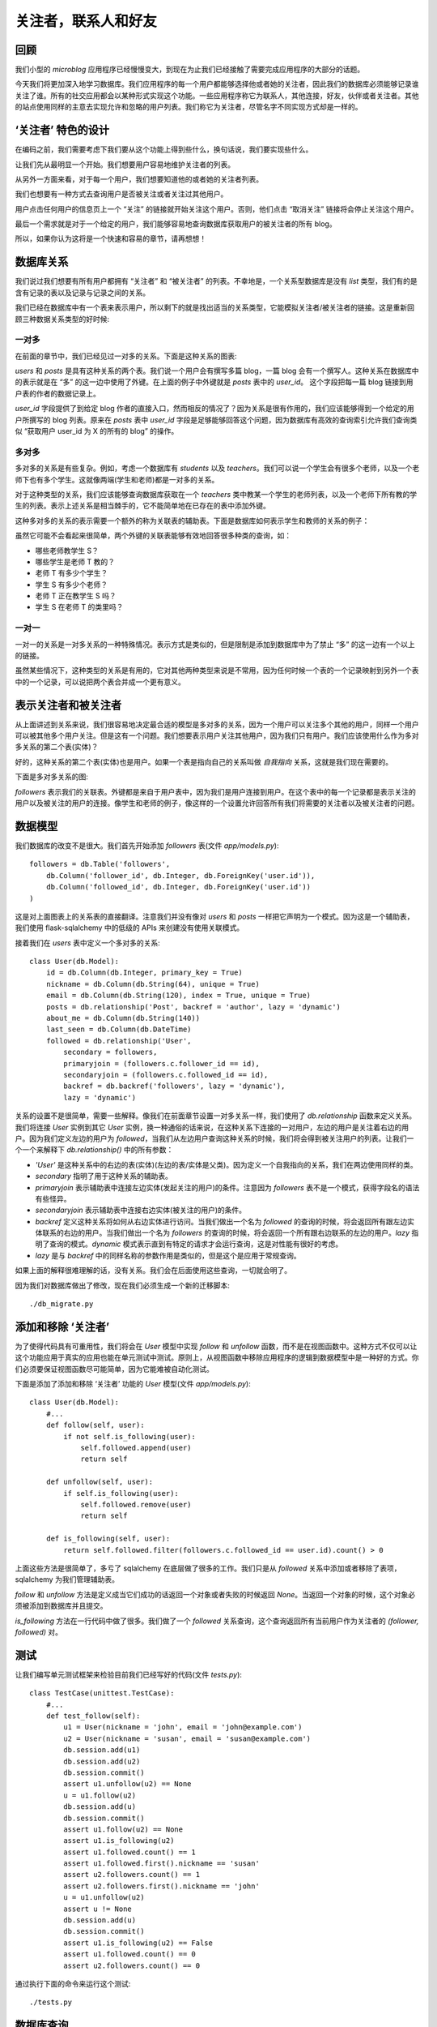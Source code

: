 .. _followers:


关注者，联系人和好友
=====================


回顾
--------

我们小型的 *microblog* 应用程序已经慢慢变大，到现在为止我们已经接触了需要完成应用程序的大部分的话题。

今天我们将更加深入地学习数据库。我们应用程序的每一个用户都能够选择他或者她的关注者，因此我们的数据库必须能够记录谁关注了谁。所有的社交应用都会以某种形式实现这个功能。一些应用程序称它为联系人，其他连接，好友，伙伴或者关注者。其他的站点使用同样的主意去实现允许和忽略的用户列表。我们称它为关注者，尽管名字不同实现方式却是一样的。


‘关注者’ 特色的设计
--------------------

在编码之前，我们需要考虑下我们要从这个功能上得到些什么，换句话说，我们要实现些什么。

让我们先从最明显一个开始。我们想要用户容易地维护关注者的列表。

从另外一方面来看，对于每一个用户，我们想要知道他的或者她的关注者列表。

我们也想要有一种方式去查询用户是否被关注或者关注过其他用户。

用户点击任何用户的信息页上一个 “关注” 的链接就开始关注这个用户。否则，他们点击 “取消关注” 链接将会停止关注这个用户。

最后一个需求就是对于一个给定的用户，我们能够容易地查询数据库获取用户的被关注者的所有 blog。

所以，如果你认为这将是一个快速和容易的章节，请再想想！


数据库关系
-------------

我们说过我们想要有所有用户都拥有 “关注者” 和 “被关注者” 的列表。不幸地是，一个关系型数据库是没有 *list* 类型，我们有的是含有记录的表以及记录与记录之间的关系。

我们已经在数据库中有一个表来表示用户，所以剩下的就是找出适当的关系类型，它能模拟关注者/被关注者的链接。这是重新回顾三种数据关系类型的好时候:

一对多
^^^^^^^^^^^^^

在前面的章节中，我们已经见过一对多的关系。下面是这种关系的图表:

.. image:: images/6.png

*users* 和 *posts* 是具有这种关系的两个表。我们说一个用户会有撰写多篇 blog，一篇 blog 会有一个撰写人。这种关系在数据库中的表示就是在 “多” 的这一边中使用了外键。在上面的例子中外键就是 *posts* 表中的 *user_id*。 这个字段把每一篇 blog 链接到用户表的作者的数据记录上。

*user_id* 字段提供了到给定 blog 作者的直接入口，然而相反的情况了？因为关系是很有作用的，我们应该能够得到一个给定的用户所撰写的 blog 列表。原来在 *posts* 表中 *user_id* 字段是足够能够回答这个问题，因为数据库有高效的查询索引允许我们查询类似 “获取用户 user_id 为 X 的所有的 blog” 的操作。

多对多
^^^^^^^^^^^^^

多对多的关系是有些复杂。例如，考虑一个数据库有 *students* 以及 *teachers*。我们可以说一个学生会有很多个老师，以及一个老师下也有多个学生。这就像两端(学生和老师)都是一对多的关系。

对于这种类型的关系，我们应该能够查询数据库获取在一个 *teachers* 类中教某一个学生的老师列表，以及一个老师下所有教的学生的列表。表示上述关系是相当棘手的，它不能简单地在已存在的表中添加外键。

这种多对多的关系的表示需要一个额外的称为关联表的辅助表。下面是数据库如何表示学生和教师的关系的例子：

.. image:: images/7.png

虽然它可能不会看起来很简单，两个外键的关联表能够有效地回答很多种类的查询，如：

* 哪些老师教学生 S？
* 哪些学生是老师 T 教的？
* 老师 T 有多少个学生？
* 学生 S 有多少个老师？
* 老师 T 正在教学生 S 吗？
* 学生 S 在老师 T 的类里吗？

一对一
^^^^^^^^^^^^^

一对一的关系是一对多关系的一种特殊情况。表示方式是类似的，但是限制是添加到数据库中为了禁止 “多” 的这一边有一个以上的链接。

虽然某些情况下，这种类型的关系是有用的，它对其他两种类型来说是不常用，因为任何时候一个表的一个记录映射到另外一个表中的一个记录，可以说把两个表合并成一个更有意义。


表示关注者和被关注者
------------------------


从上面讲述到关系来说，我们很容易地决定最合适的模型是多对多的关系，因为一个用户可以关注多个其他的用户，同样一个用户可以被其他多个用户关注。但是这有一个问题。我们想要表示用户关注其他用户，因为我们只有用户。我们应该使用什么作为多对多关系的第二个表(实体)？

好的，这种关系的第二个表(实体)也是用户。如果一个表是指向自己的关系叫做 *自我指向* 关系，这就是我们现在需要的。

下面是多对多关系的图:

.. image:: images/8.png

*followers* 表示我们的关联表。外键都是来自于用户表中，因为我们是用户连接到用户。在这个表中的每一个记录都是表示关注的用户以及被关注的用户的连接。像学生和老师的例子，像这样的一个设置允许回答所有我们将需要的关注者以及被关注者的问题。


数据模型
-----------

我们数据库的改变不是很大。我们首先开始添加 *followers* 表(文件 *app/models.py*)::

    followers = db.Table('followers',
        db.Column('follower_id', db.Integer, db.ForeignKey('user.id')),
        db.Column('followed_id', db.Integer, db.ForeignKey('user.id'))
    )

这是对上面图表上的关系表的直接翻译。注意我们并没有像对 *users* 和 *posts* 一样把它声明为一个模式。因为这是一个辅助表，我们使用 flask-sqlalchemy 中的低级的 APIs 来创建没有使用关联模式。

接着我们在 *users* 表中定义一个多对多的关系::

    class User(db.Model):
        id = db.Column(db.Integer, primary_key = True)
        nickname = db.Column(db.String(64), unique = True)
        email = db.Column(db.String(120), index = True, unique = True)
        posts = db.relationship('Post', backref = 'author', lazy = 'dynamic')
        about_me = db.Column(db.String(140))
        last_seen = db.Column(db.DateTime)
        followed = db.relationship('User', 
            secondary = followers, 
            primaryjoin = (followers.c.follower_id == id), 
            secondaryjoin = (followers.c.followed_id == id), 
            backref = db.backref('followers', lazy = 'dynamic'), 
            lazy = 'dynamic')

关系的设置不是很简单，需要一些解释。像我们在前面章节设置一对多关系一样，我们使用了 *db.relationship* 函数来定义关系。我们将连接 *User* 实例到其它 *User* 实例，换一种通俗的话来说，在这种关系下连接的一对用户，左边的用户是关注着右边的用户。因为我们定义左边的用户为 *followed*，当我们从左边用户查询这种关系的时候，我们将会得到被关注用户的列表。让我们一个一个来解释下 *db.relationship()* 中的所有参数：

* *'User'* 是这种关系中的右边的表(实体)(左边的表/实体是父类)。因为定义一个自我指向的关系，我们在两边使用同样的类。
* *secondary* 指明了用于这种关系的辅助表。
* *primaryjoin* 表示辅助表中连接左边实体(发起关注的用户)的条件。注意因为 *followers* 表不是一个模式，获得字段名的语法有些怪异。
* *secondaryjoin* 表示辅助表中连接右边实体(被关注的用户)的条件。
* *backref* 定义这种关系将如何从右边实体进行访问。当我们做出一个名为 *followed* 的查询的时候，将会返回所有跟左边实体联系的右边的用户。当我们做出一个名为 *followers* 的查询的时候，将会返回一个所有跟右边联系的左边的用户。*lazy* 指明了查询的模式。*dynamic* 模式表示直到有特定的请求才会运行查询，这是对性能有很好的考虑。
* *lazy* 是与 *backref* 中的同样名称的参数作用是类似的，但是这个是应用于常规查询。

如果上面的解释很难理解的话，没有关系。我们会在后面使用这些查询，一切就会明了。

因为我们对数据库做出了修改，现在我们必须生成一个新的迁移脚本::

    ./db_migrate.py


添加和移除 ‘关注者’
-----------------------

为了使得代码具有可重用性，我们将会在 *User* 模型中实现 *follow* 和 *unfollow* 函数，而不是在视图函数中。这种方式不仅可以让这个功能应用于真实的应用也能在单元测试中测试。原则上，从视图函数中移除应用程序的逻辑到数据模型中是一种好的方式。你们必须要保证视图函数尽可能简单，因为它能难被自动化测试。

下面是添加了添加和移除 ‘关注者’ 功能的 *User* 模型(文件 *app/models.py*)::

    class User(db.Model):
        #...
        def follow(self, user):
            if not self.is_following(user):
                self.followed.append(user)
                return self

        def unfollow(self, user):
            if self.is_following(user):
                self.followed.remove(user)
                return self

        def is_following(self, user):
            return self.followed.filter(followers.c.followed_id == user.id).count() > 0

上面这些方法是很简单了，多亏了 sqlalchemy 在底层做了很多的工作。我们只是从 *followed* 关系中添加或者移除了表项，sqlalchemy 为我们管理辅助表。

*follow* 和 *unfollow* 方法是定义成当它们成功的话返回一个对象或者失败的时候返回 *None*。当返回一个对象的时候，这个对象必须被添加到数据库并且提交。

*is_following* 方法在一行代码中做了很多。我们做了一个 *followed* 关系查询，这个查询返回所有当前用户作为关注者的 *(follower, followed)* 对。


测试
---------

让我们编写单元测试框架来检验目前我们已经写好的代码(文件 *tests.py*)::

    class TestCase(unittest.TestCase):
        #...
        def test_follow(self):
            u1 = User(nickname = 'john', email = 'john@example.com')
            u2 = User(nickname = 'susan', email = 'susan@example.com')
            db.session.add(u1)
            db.session.add(u2)
            db.session.commit()
            assert u1.unfollow(u2) == None
            u = u1.follow(u2)
            db.session.add(u)
            db.session.commit()
            assert u1.follow(u2) == None
            assert u1.is_following(u2)
            assert u1.followed.count() == 1
            assert u1.followed.first().nickname == 'susan'
            assert u2.followers.count() == 1
            assert u2.followers.first().nickname == 'john'
            u = u1.unfollow(u2)
            assert u != None
            db.session.add(u)
            db.session.commit()
            assert u1.is_following(u2) == False
            assert u1.followed.count() == 0
            assert u2.followers.count() == 0

通过执行下面的命令来运行这个测试::

    ./tests.py


数据库查询
--------------

我们的数据库模型已经能够支持大部分我们列出来的需求。我们缺少的实际上是最难的。我们的首页将会显示登录用户所有关注者撰写的 blog，因为我们需要一个返回这些 blog 的查询。

最明了的解决方式就是查询给定的关注者用户的列表，这也是我们目前可以做到的。接着对每一个返回的用户去查询他的或者她的 blog。一旦我们完成所有的查询工作，我们把它们整合到一个列表中然后排序。听起来不错？实际上不是。

这种方法其实问题很大。当一个用户拥有上千个关注者的话会发生些什么？我们需要执行上千次甚至更多的数据库查询，并且在内存中我们需要维持一个数据量很大的 blog 的列表，接着还要排序。不知道这些做完，要花上多久的时间？

这种收集以及排序的工作需要在其它的地方完成，我们只要使用结果就行。这类的工作其实就是关系型数据库擅长。数据库有索引，因此允许以一种高效地方式去查询以及排序。

所以我们真正想要的是要拿出一个单一的数据库查询，表示我们想要得到什么样的信息，然后我们让数据库弄清楚什么是最有效的方式来为我们获取数据。

下面这种查询可以实现上述的要求，这个单行的代码又被我们添加到 *User* 模型(文件 *app/models.py*)::

    class User(db.Model):
        #...
        def followed_posts(self):
            return Post.query.join(followers, (followers.c.followed_id == Post.user_id)).filter(followers.c.follower_id == self.id).order_by(Post.timestamp.desc())

让我们来分解这个查询。它一共有三部分:连接，过滤以及排序。


连接
^^^^^^^^

为了理解一个连接操作做了什么，让我们看看例子。假设我们有一个如下内容的 *User* 表:

.. image:: images/2.jpg

只为了简化例子，表里面还有一些额外的字段没有显示。

比如说，我们的 *followers* 辅助表中表示用户 “john” 关注着 用户 “susan” 以及 “david”，用户 “susan” 关注着 “mary” 以及 用户 “mary” 关注着 “david”。表示上述的数据是这样的：

.. image:: images/3.jpg

最后，我们的 *Post* 表中，每一个用户有一篇 blog：

.. image:: images/4.jpg

这里再次申明为了使得例子显得简单，我们忽略了一些字段。

下面是我们的查询的连接部分的，独立于其余的查询::

    Post.query.join(followers, 
        (followers.c.followed_id == Post.user_id))

在 *Post* 表中调用了 *join* 操作。这里有两个参数，第一个是其它的表，我们的 *followers* 表。第二参数就是连接的条件。

连接操作所做的就是创建一个数据来自于 *Post* 和 *followers* 表的临时新的表，根据给定条件进行整合。

在这个例子中，我们要 *followers* 表中的字段 *followed_id* 与 *Post* 表中的字段 *user_id* 相匹配。

为了演示整合的过程，我们从 *Post* 表中取出所有记录，从 *followers* 表中取出符合条件的记录插入在后边。如果没有匹配的话，*Post* 表中的记录就会被移除。

我们例子中这个临时表的连接的结果如下:

.. image:: images/5.jpg

注意 *Post* 表中的 *user_id=1* 记录被移除了，因为在 *followers* 表中没有 *followed_id=1* 的记录。


过滤
^^^^^^^^

连接操作给我们被某人关注的用户的 blog 的列表，但是没有指出谁是关注者。我们仅仅对这个列表的子集感兴趣，我们只需要被某一特定用户关注的用户的 blog 列表。

因此我们过滤这个表格，查询的过滤操作是::

    filter(followers.c.follower_id == self.id)

注意查询是在我们目标用户的内容中执行，因为这是 *User* 类的一个方法，*self.id* 就是我们感兴趣的用户的 id。因此在我们的例子中，如果我们感兴趣的用户的 id 是 *id=1*，那么我们会得到另一个临时表:

.. image:: images/6.jpg

这就是我们要的 blog。请注意查询是关注在 *Post* 类，因此即使我们得到一个不符合我们任何一个数据库模型的临时表，结果还是包含在这个临时表中的 blog。


排序
^^^^^^^^
 
最后一步就是根据我们的规则对结果进行排序。排序操作如下::

    order_by(Post.timestamp.desc())

在这里，我们要说的结果应该按照 timestamp 字段按降序排列，这样的第一个结果将是最近的 blog。

这里还有一个小问题需要我们改善我们的查询操作。当用户阅读他们关注者的 blog 的时候，他们可能也想看到自己的 blog。因此最好把用户自己的 blog 也包含进查询结果中。

其实这不需要做任何改变。我们只需要把自己添加为自己的关注者。

为了结束我们长时间的查询操作的讨论，让我们为我们查询写些单元测试(文件 *tests.py*)::

    #...
    from datetime import datetime, timedelta
    from app.models import User, Post
    #...
    class TestCase(unittest.TestCase):
        #...
        def test_follow_posts(self):
            # make four users
            u1 = User(nickname = 'john', email = 'john@example.com')
            u2 = User(nickname = 'susan', email = 'susan@example.com')
            u3 = User(nickname = 'mary', email = 'mary@example.com')
            u4 = User(nickname = 'david', email = 'david@example.com')
            db.session.add(u1)
            db.session.add(u2)
            db.session.add(u3)
            db.session.add(u4)
            # make four posts
            utcnow = datetime.utcnow()
            p1 = Post(body = "post from john", author = u1, timestamp = utcnow + timedelta(seconds = 1))
            p2 = Post(body = "post from susan", author = u2, timestamp = utcnow + timedelta(seconds = 2))
            p3 = Post(body = "post from mary", author = u3, timestamp = utcnow + timedelta(seconds = 3))
            p4 = Post(body = "post from david", author = u4, timestamp = utcnow + timedelta(seconds = 4))
            db.session.add(p1)
            db.session.add(p2)
            db.session.add(p3)
            db.session.add(p4)
            db.session.commit()
            # setup the followers
            u1.follow(u1) # john follows himself
            u1.follow(u2) # john follows susan
            u1.follow(u4) # john follows david
            u2.follow(u2) # susan follows herself
            u2.follow(u3) # susan follows mary
            u3.follow(u3) # mary follows herself
            u3.follow(u4) # mary follows david
            u4.follow(u4) # david follows himself
            db.session.add(u1)
            db.session.add(u2)
            db.session.add(u3)
            db.session.add(u4)
            db.session.commit()
            # check the followed posts of each user
            f1 = u1.followed_posts().all()
            f2 = u2.followed_posts().all()
            f3 = u3.followed_posts().all()
            f4 = u4.followed_posts().all()
            assert len(f1) == 3
            assert len(f2) == 2
            assert len(f3) == 2
            assert len(f4) == 1
            assert f1 == [p4, p2, p1]
            assert f2 == [p3, p2]
            assert f3 == [p4, p3]
            assert f4 == [p4]


可能的改进
--------------

我们现在已经实现 ‘follower’ 功能所需要的内容，但是还能改进我们的设计使得变得更加合理。

所有的社会网络，我们对这种连接其它用户的功能是又爱又恨，但他们有更多的选择来控制信息的共享。

例如，我们没有权利拒绝别人的关注。这将要花费很大的底层代码用于查询，因为我们不仅仅需要查询到我们所关注的用户的 blog，而且还要过滤掉拒绝关注的用户的 blog。怎么实现这种需求了？简单，新增一个多对多的自我指向关系用来记录谁拒绝谁的关注，接着一个新的连接+过滤的查询用来返回这些 blog。

社交网络中另一个流行的特色就是能够定制关注者的分组，仅仅共享某些分组的内容。这也是能够通过添加额外的关系以及复杂的查询来实现。

我们不打算把这些加入到我们的 *microblog*，但是如果大家都感兴趣的话，我将会就此话题新写一章节。


收尾
------

今天我们已经取得了巨大的进步。尽管我们已经解决了所有的问题，但是有关数据库的设置和查询，我们还没有在应用程序中启用的这些新功能。

幸运地是，这些不存在什么挑战。我们只需要修改下视图函数和模版，因此让我们完成最后的部分来结束这一章节吧。


成为自己的关注者
^^^^^^^^^^^^^^^^^^^^^

我们已经决定用户可以关注所有的用户，因此我们可以关注自己。

我们决定在 *after_login* 中处理 OpenID 的时候就设置自己成为自己的关注者(文件 *app/views.py*)::

    @oid.after_login
    def after_login(resp):
        if resp.email is None or resp.email == "":
            flash('Invalid login. Please try again.')
            redirect(url_for('login'))
        user = User.query.filter_by(email = resp.email).first()
        if user is None:
            nickname = resp.nickname
            if nickname is None or nickname == "":
                nickname = resp.email.split('@')[0]
            nickname = User.make_unique_nickname(nickname)
            user = User(nickname = nickname, email = resp.email)
            db.session.add(user)
            db.session.commit()
            # make the user follow him/herself
            db.session.add(user.follow(user))
            db.session.commit()
        remember_me = False
        if 'remember_me' in session:
            remember_me = session['remember_me']
            session.pop('remember_me', None)
        login_user(user, remember = remember_me)
        return redirect(request.args.get('next') or url_for('index'))


关注以及取消关注的链接
^^^^^^^^^^^^^^^^^^^^^^^^^^^

接着，我们将会定义关注以及取消关注用户的视图函数(文件 *app/views.py*)::

    @app.route('/follow/<nickname>')
    @login_required
    def follow(nickname):
        user = User.query.filter_by(nickname=nickname).first()
        if user is None:
            flash('User %s not found.' % nickname)
            return redirect(url_for('index'))
        if user == g.user:
            flash('You can\'t follow yourself!')
            return redirect(url_for('user', nickname=nickname))
        u = g.user.follow(user)
        if u is None:
            flash('Cannot follow ' + nickname + '.')
            return redirect(url_for('user', nickname=nickname))
        db.session.add(u)
        db.session.commit()
        flash('You are now following ' + nickname + '!')
        return redirect(url_for('user', nickname=nickname))

    @app.route('/unfollow/<nickname>')
    @login_required
    def unfollow(nickname):
        user = User.query.filter_by(nickname=nickname).first()
        if user is None:
            flash('User %s not found.' % nickname)
            return redirect(url_for('index'))
        if user == g.user:
            flash('You can\'t unfollow yourself!')
            return redirect(url_for('user', nickname=nickname))
        u = g.user.unfollow(user)
        if u is None:
            flash('Cannot unfollow ' + nickname + '.')
            return redirect(url_for('user', nickname=nickname))
        db.session.add(u)
        db.session.commit()
        flash('You have stopped following ' + nickname + '.')
        return redirect(url_for('user', nickname=nickname))

这里应该不需要做过多的解释，但是需要注意的是检查周围的错误，为了防止期望之外的错误，试着给用户提供信息并且重定向到合适的位置当错误发生的时候。

最后需要修改下模版(文件 *app/templates/user.html*)::

    <!-- extend base layout -->
    {% extends "base.html" %}

    {% block content %}
    <table>
        <tr valign="top">
            <td><img src="{{user.avatar(128)}}"></td>
            <td>
                <h1>User: {{user.nickname}}</h1>
                {% if user.about_me %}<p>{{user.about_me}}</p>{% endif %}
                {% if user.last_seen %}<p><i>Last seen on: {{user.last_seen}}</i></p>{% endif %}
                <p>{{user.followers.count()}} followers | 
                {% if user.id == g.user.id %}
                    <a href="{{url_for('edit')}}">Edit your profile</a>
                {% elif not g.user.is_following(user) %}
                    <a href="{{url_for('follow', nickname = user.nickname)}}">Follow</a>
                {% else %}
                    <a href="{{url_for('unfollow', nickname = user.nickname)}}">Unfollow</a>
                {% endif %}
                </p>
            </td>
        </tr>
    </table>
    <hr>
    {% for post in posts %}
        {% include 'post.html' %}
    {% endfor %}
    {% endblock %}

在编辑一行上，我们会显示关注者的用户数目，后面可能会跟随三种可能的链接:

* 如果用户属于登录状态，“编辑” 链接会显示。
* 否则，如果用户不是关注者，“关注” 链接会显示。
* 否则，一个 “取消关注” 将会显示。

这个时候你可以运行应用程序，创建一些用户，试试关注以及取消关注用户。

最后剩下的就是 *index* 页，但是现在还不是完成的时候，我们会在下一章完成它。


结束语
-----------

今天的话题涉及到数据库关系以及查询，所以可能有些复杂。不用着急，慢慢的消化。

如果你想要节省时间的话，你可以下载 `microblog-0.8.zip <https://github.com/miguelgrinberg/microblog/archive/v0.8.zip>`_。

我希望能在下一章继续见到各位！
